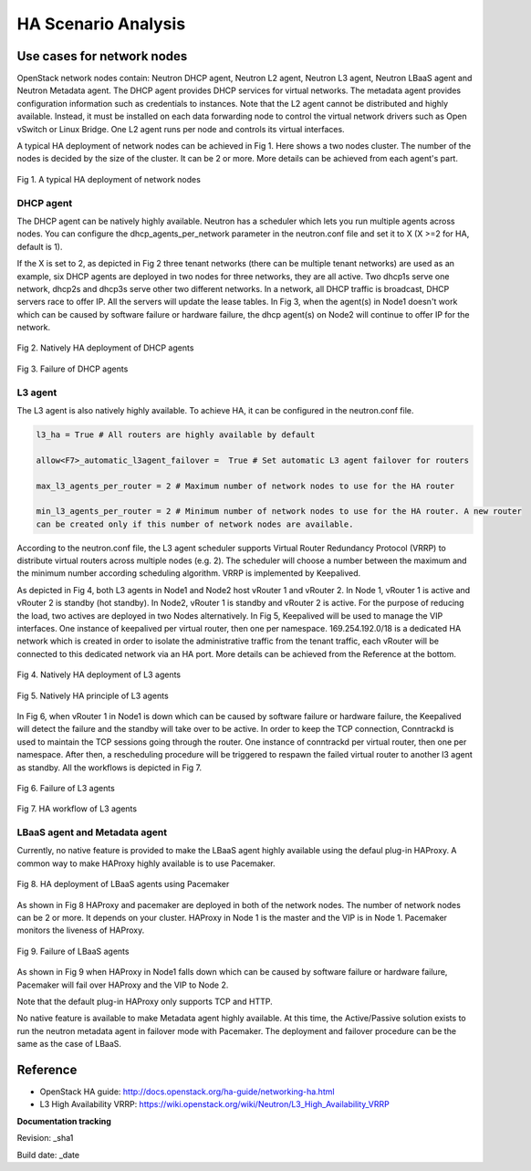 HA Scenario Analysis
====================

Use cases for network nodes
---------------------------

OpenStack network nodes contain: Neutron DHCP agent, Neutron L2 agent, Neutron L3 agent, Neutron LBaaS
agent and Neutron Metadata agent. The DHCP agent provides DHCP services for virtual networks. The
metadata agent provides configuration information such as credentials to instances. Note that the
L2 agent cannot be distributed and highly available. Instead, it must be installed on each data
forwarding node to control the virtual network drivers such as Open vSwitch or Linux Bridge. One L2
agent runs per node and controls its virtual interfaces.

A typical HA deployment of network nodes can be achieved in Fig 1. Here shows a two nodes cluster.
The number of the nodes is decided by the size of the cluster. It can be 2 or more. More details can be
achieved from each agent's part.


.. figure:: images_network_nodes/Network_nodes_deployment.png
    :alt: HA deployment of network nodes
    :figclass: align-center

    Fig 1. A typical HA deployment of network nodes


DHCP agent
^^^^^^^^^^

The DHCP agent can be natively highly available. Neutron has a scheduler which lets you run multiple
agents across nodes. You can configure the dhcp_agents_per_network parameter in the neutron.conf file
and set it to X (X >=2 for HA, default is 1).

If the X is set to 2, as depicted in Fig 2 three tenant networks (there can be multiple tenant networks)
are used as an example, six DHCP agents are deployed in two nodes for three networks, they are
all active. Two dhcp1s serve one network, dhcp2s and dhcp3s serve other two different networks. In a
network, all DHCP traffic is broadcast, DHCP servers race to offer IP. All the servers will update the
lease tables. In Fig 3, when the agent(s) in Node1 doesn't work which can be caused by software
failure or hardware failure, the dhcp agent(s) on Node2 will continue to offer IP for the network.


.. figure:: images_network_nodes/DHCP_deployment.png
    :alt: HA deployment of DHCP agents
    :figclass: align-center

    Fig 2. Natively HA deployment of DHCP agents


.. figure:: images_network_nodes/DHCP_failure.png
    :alt: Failure of DHCP agents
    :figclass: align-center

    Fig 3. Failure of DHCP agents


L3 agent
^^^^^^^^

The L3 agent is also natively highly available. To achieve HA, it can be configured in the neutron.conf
file.

.. code-block::

    l3_ha = True # All routers are highly available by default

    allow<F7>_automatic_l3agent_failover =  True # Set automatic L3 agent failover for routers

    max_l3_agents_per_router = 2 # Maximum number of network nodes to use for the HA router

    min_l3_agents_per_router = 2 # Minimum number of network nodes to use for the HA router. A new router
    can be created only if this number of network nodes are available.

According to the neutron.conf file, the L3 agent scheduler supports Virtual Router Redundancy
Protocol (VRRP) to distribute virtual routers across multiple nodes (e.g. 2). The scheduler will choose
a number between the maximum and the minimum number according scheduling algorithm. VRRP is implemented
by Keepalived.

As depicted in Fig 4, both L3 agents in Node1 and Node2 host vRouter 1 and vRouter 2. In Node 1,
vRouter 1 is active and vRouter 2 is standby (hot standby). In Node2, vRouter 1 is standby and
vRouter 2 is active. For the purpose of reducing the load, two actives are deployed in two Nodes
alternatively. In Fig 5, Keepalived will be used to manage the VIP interfaces. One instance of
keepalived per virtual router, then one per namespace. 169.254.192.0/18 is a dedicated HA network
which is created in order to isolate the administrative traffic from the tenant traffic, each vRouter
will be connected to this dedicated network via an HA port. More details can be achieved from the
Reference at the bottom.


.. figure:: images_network_nodes/L3_deployment.png
    :alt: HA deployment of L3 agents
    :figclass: align-center

    Fig 4. Natively HA deployment of L3 agents


.. figure:: images_network_nodes/L3_ha_principle.png
    :alt: HA principle of L3 agents
    :figclass: align-center

    Fig 5. Natively HA principle of L3 agents


In Fig 6, when vRouter 1 in Node1 is down which can be caused by software failure or hardware failure,
the Keepalived will detect the failure and the standby will take over to be active. In order to keep the
TCP connection, Conntrackd is used to maintain the TCP sessions going through the router. One instance
of conntrackd per virtual router, then one per namespace. After then, a rescheduling procedure will be
triggered to respawn the failed virtual router to another l3 agent as standby. All the workflows is
depicted in Fig 7.


.. figure:: images_network_nodes/L3_failure.png
    :alt: Failure of L3 agents
    :figclass: align-center

    Fig 6. Failure of L3 agents


.. figure:: images_network_nodes/L3_ha_workflow.png
    :alt: HA workflow of L3 agents
    :figclass: align-center

    Fig 7. HA workflow of L3 agents


LBaaS agent and Metadata agent
^^^^^^^^^^^^^^^^^^^^^^^^^^^^^^

Currently, no native feature is provided to make the LBaaS agent highly available using the defaul
plug-in HAProxy. A common way to make HAProxy highly available is to use Pacemaker.


.. figure:: images_network_nodes/LBaaS_deployment.png
    :alt: HA deployment of LBaaS agents
    :figclass: align-center

    Fig 8. HA deployment of LBaaS agents using Pacemaker


As shown in Fig 8 HAProxy and pacemaker are deployed in both of the network nodes. The number of network
nodes can be 2 or more. It depends on your cluster. HAProxy in Node 1 is the master and the VIP is in
Node 1. Pacemaker monitors the liveness of HAProxy.


.. figure:: images_network_nodes/LBaaS_failure.png
    :alt: Failure of LBaaS agents
    :figclass: align-center

    Fig 9. Failure of LBaaS agents


As shown in Fig 9 when HAProxy in Node1 falls down which can be caused by software failure or hardware
failure, Pacemaker will fail over HAProxy and the VIP to Node 2.

Note that the default plug-in HAProxy only supports TCP and HTTP.

No native feature is available to make Metadata agent highly available. At this time, the Active/Passive
solution exists to run the neutron metadata agent in failover mode with Pacemaker. The deployment and
failover procedure can be the same as the case of LBaaS.

Reference
---------

* OpenStack HA guide: http://docs.openstack.org/ha-guide/networking-ha.html

* L3 High Availability VRRP: https://wiki.openstack.org/wiki/Neutron/L3_High_Availability_VRRP

**Documentation tracking**

Revision: _sha1

Build date:  _date
